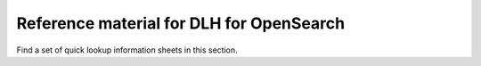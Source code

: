Reference material for DLH for OpenSearch
===========================================

Find a set of quick lookup information sheets in this section.

.. tableofcontents::
